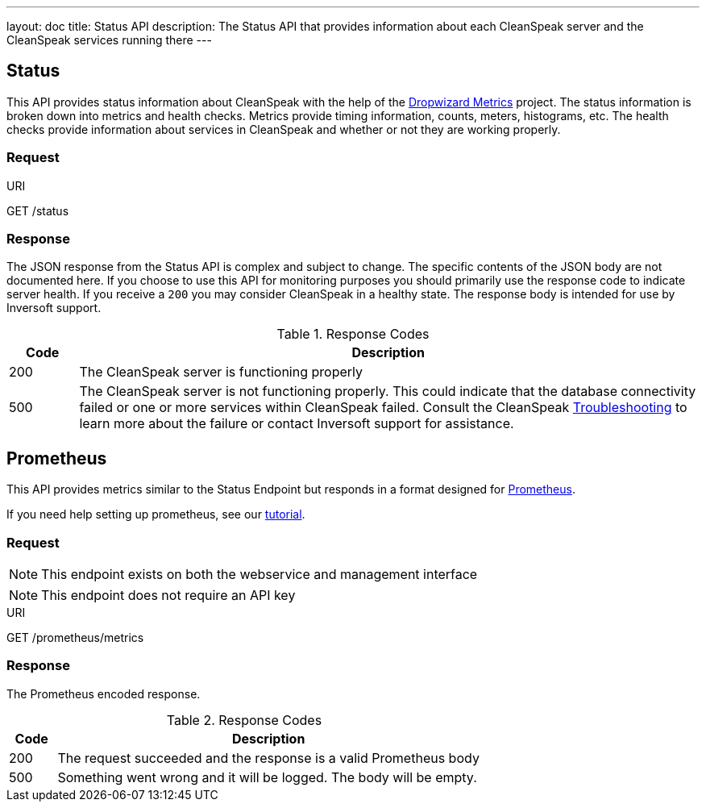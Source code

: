 ---
layout: doc
title: Status API
description: The Status API that provides information about each CleanSpeak server and the CleanSpeak services running there
---

== Status

This API provides status information about CleanSpeak with the help of the https://dropwizard.github.io/metrics/[Dropwizard Metrics] project. The status information is broken down into metrics and health checks. Metrics provide timing information, counts, meters, histograms, etc. The health checks provide information about services in CleanSpeak and whether or not they are working properly.

=== Request

[.endpoint]
.URI
--
[method]#GET# [uri]#/status#
--

=== Response
The JSON response from the Status API is complex and subject to change. The specific contents of the JSON body are not documented here. If you choose to use this API for monitoring purposes you should primarily use the response code to indicate server health. If you receive a `200` you may consider CleanSpeak in a healthy state. The response body is intended for use by Inversoft support.

[cols="1,9"]
.Response Codes
|===
|Code |Description

|200
|The CleanSpeak server is functioning properly

|500
|The CleanSpeak server is not functioning properly. This could indicate that the database connectivity failed or one or more services within CleanSpeak failed. Consult the CleanSpeak link:../troubleshooting/[Troubleshooting] to learn more about the failure or contact Inversoft support for assistance.
|===


== Prometheus

This API provides metrics similar to the Status Endpoint but responds in a format designed for link:https://prometheus.io[Prometheus].

If you need help setting up prometheus, see our link:/docs/3.x/tech/tutorials/prometheus[tutorial].

=== Request

[NOTE]
====
This endpoint exists on both the webservice and management interface
====

[NOTE]
====
This endpoint does not require an API key
====

[.endpoint]
.URI
--
[method]#GET# [uri]#/prometheus/metrics#
--

=== Response
The Prometheus encoded response.

[cols="1,9"]
.Response Codes
|===
|Code |Description

|200
|The request succeeded and the response is a valid Prometheus body

|500
|Something went wrong and it will be logged. The body will be empty.

|===